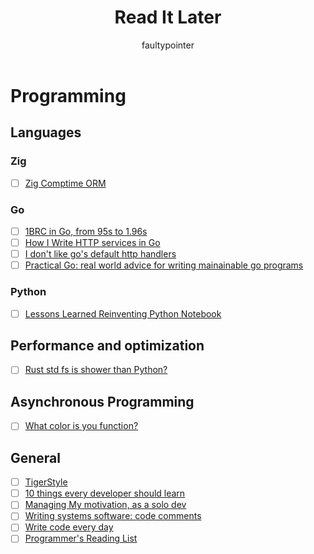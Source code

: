 #+title: Read It Later
#+author: faultypointer

* Programming
** Languages

*** Zig
- [ ] [[https://matklad.github.io/2025/03/19/comptime-zig-orm.html][Zig Comptime ORM]]

*** Go
- [ ] [[https://r2p.dev/b/2024-03-18-1brc-go/][1BRC in Go, from 95s to 1.96s]]
- [ ] [[https://grafana.com/blog/2024/02/09/how-i-write-http-services-in-go-after-13-years/][How I Write HTTP services in Go]]
- [ ] [[https://preslav.me/2022/08/09/i-dont-like-golang-default-http-handlers/][I don't like go's default http handlers]]
- [ ] [[https://dave.cheney.net/practical-go/presentations/qcon-china.html][Practical Go: real world advice for writing mainainable go programs]]

*** Python
- [ ] [[https://marimo.io/blog/lessons-learned][Lessons Learned Reinventing Python Notebook]]

** Performance and optimization
- [ ] [[https://xuanwo.io/2023/04-rust-std-fs-slower-than-python/][Rust std fs is shower than Python?]]

** Asynchronous Programming
- [ ] [[https://journal.stuffwithstuff.com/2015/02/01/what-color-is-your-function/][What color is you function?]]

** General
- [ ] [[https://github.com/tigerbeetle/tigerbeetle/blob/main/docs/TIGER_STYLE.md][TigerStyle]]
- [ ] [[https://cacm.acm.org/research/10-things-software-developers-should-learn-about-learning/][10 things every developer should learn]]
- [ ] [[https://mbuffett.com/posts/maintaining-motivation/][Managing My motivation, as a solo dev]]
- [ ] [[https://antirez.com/news/124][Writing systems software: code comments]]
- [ ] [[https://johnresig.com/blog/write-code-every-day/][Write code every day]]
- [ ] [[https://www.piglei.com/articles/en-programmer-reading-list-part-one/][Programmer's Reading List]]
